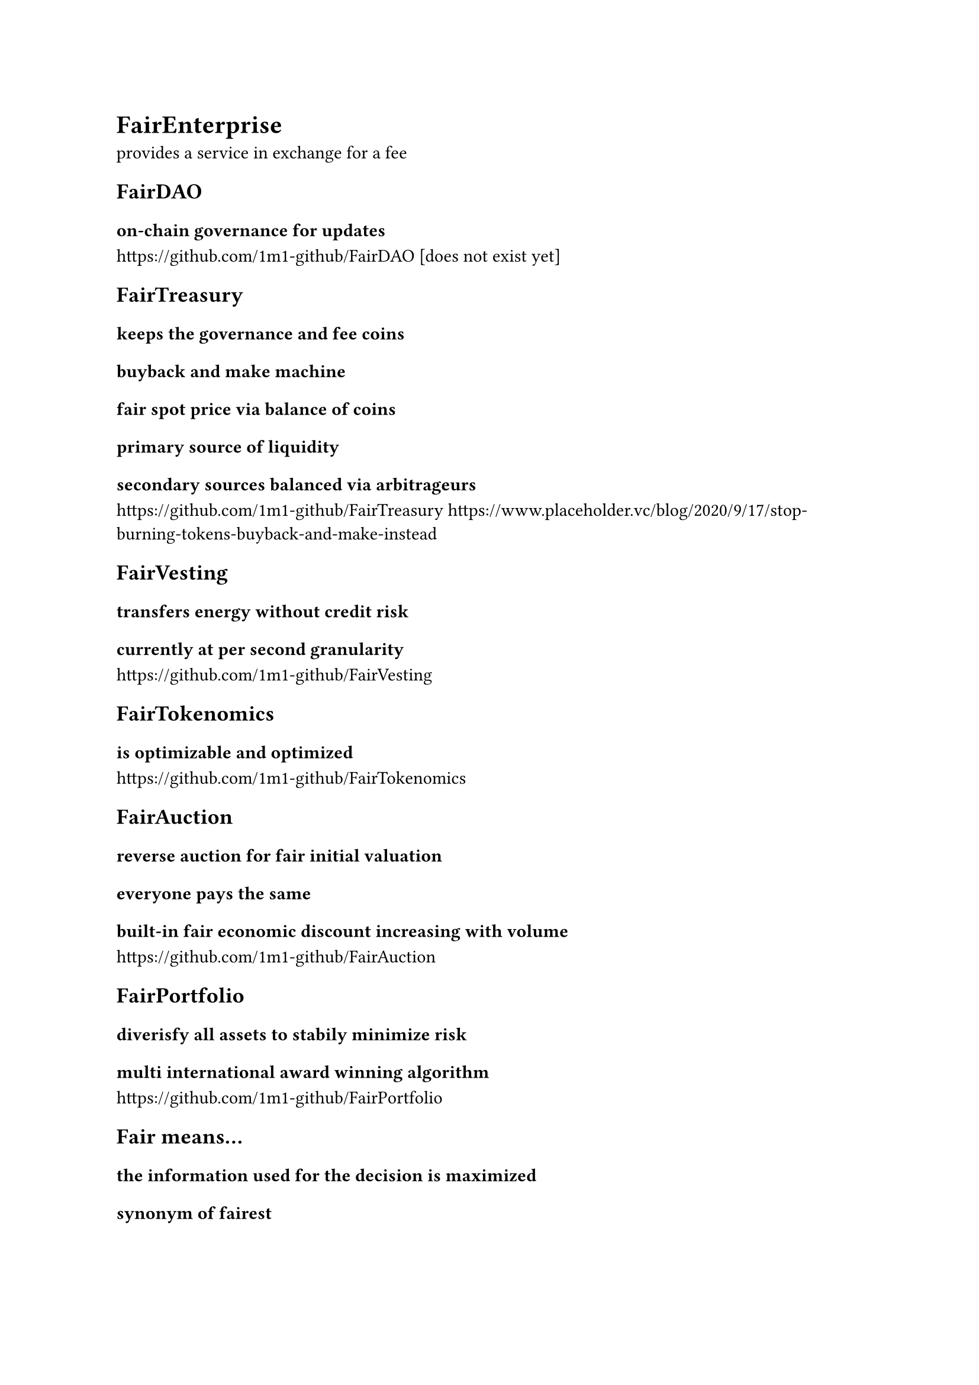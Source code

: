 = FairEnterprise
provides a service in exchange for a fee

== FairDAO
=== on-chain governance for updates
https://github.com/1m1-github/FairDAO [does not exist yet]

== FairTreasury
=== keeps the governance and fee coins
=== buyback and make machine
=== fair spot price via balance of coins
=== primary source of liquidity
=== secondary sources balanced via arbitrageurs 
https://github.com/1m1-github/FairTreasury
https://www.placeholder.vc/blog/2020/9/17/stop-burning-tokens-buyback-and-make-instead

== FairVesting
=== transfers energy without credit risk
=== currently at per second granularity
https://github.com/1m1-github/FairVesting

== FairTokenomics
=== is optimizable and optimized
https://github.com/1m1-github/FairTokenomics

== FairAuction
=== reverse auction for fair initial valuation
=== everyone pays the same
=== built-in fair economic discount increasing with volume
https://github.com/1m1-github/FairAuction

== FairPortfolio
=== diverisfy all assets to stabily minimize risk
=== multi international award winning algorithm
https://github.com/1m1-github/FairPortfolio

== Fair means...
=== the information used for the decision is maximized
=== synonym of fairest
